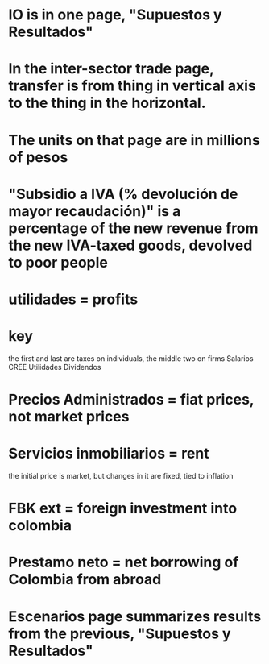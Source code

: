 * IO is in one page, "Supuestos y Resultados"
* In the inter-sector trade page, transfer is from thing in vertical axis to the thing in the horizontal.
* The units on that page are in millions of pesos
* "Subsidio a IVA (% devolución de mayor recaudación)" is a percentage of the new revenue from the new IVA-taxed goods, devolved to poor people
* utilidades = profits
* key
the first and last are taxes on individuals, the middle two on firms
Salarios
CREE
Utilidades
Dividendos

* Precios Administrados = fiat prices, not market prices
* Servicios inmobiliarios = rent
 the initial price is market, but changes in it are fixed, tied to inflation
*  FBK ext = foreign investment into colombia
*  Prestamo neto = net borrowing of Colombia from abroad
* Escenarios page summarizes results from the previous, "Supuestos y Resultados"
